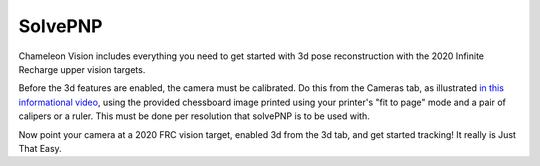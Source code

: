 .. _solvePNP:

SolvePNP
=====

Chameleon Vision includes everything you need to get started with 3d pose reconstruction with the 2020 Infinite Recharge upper vision targets. 

.. image:: /images/solvepnp/box.png
   :alt: Example view of solvePNP with a 2020 FRC vision target.

Before the 3d features are enabled, the camera must be calibrated. Do this from the Cameras tab, as illustrated `in this informational video <https://www.youtube.com/watch?v=gCnwO6idKq4>`_, using the provided chessboard image printed using your printer's "fit to page" mode and a pair of calipers or a ruler. This must be done per resolution that solvePNP is to be used with. 

.. image:: /images/solvepnp/Thumb.png
   :alt: Calibration using the provided chessboard image.

Now point your camera at a 2020 FRC vision target, enabled 3d from the 3d tab, and get started tracking! It really is Just That Easy.
